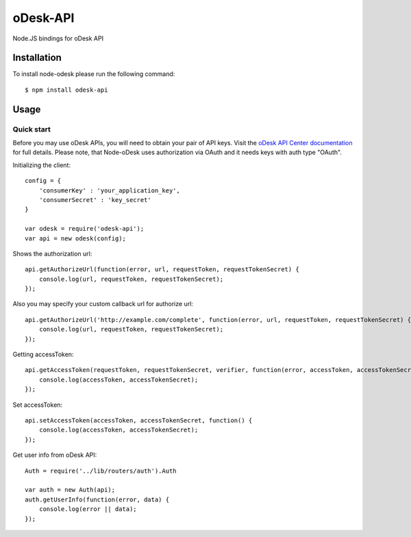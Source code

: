 ===========
oDesk-API
===========

Node.JS bindings for oDesk API

Installation
============

To install node-odesk please run the following command::

    $ npm install odesk-api

Usage
=====

Quick start
-----------

Before you may use oDesk APIs, you will need to obtain your pair of API keys.
Visit the `oDesk API Center documentation <https://developers.odesk.com/#authentication_oauth-10>`_
for full details. Please note, that Node-oDesk uses authorization via OAuth and it needs keys with auth type "OAuth".

Initializing the client::

    config = {
        'consumerKey' : 'your_application_key',
        'consumerSecret' : 'key_secret'
    }

    var odesk = require('odesk-api');
    var api = new odesk(config);

Shows the authorization url::

    api.getAuthorizeUrl(function(error, url, requestToken, requestTokenSecret) {
        console.log(url, requestToken, requestTokenSecret);
    });

Also you may specify your custom callback url for authorize url::

    api.getAuthorizeUrl('http://example.com/complete', function(error, url, requestToken, requestTokenSecret) {
        console.log(url, requestToken, requestTokenSecret);
    });

Getting accessToken::

    api.getAccessToken(requestToken, requestTokenSecret, verifier, function(error, accessToken, accessTokenSecret) {
        console.log(accessToken, accessTokenSecret);
    });

Set accessToken::

    api.setAccessToken(accessToken, accessTokenSecret, function() {
        console.log(accessToken, accessTokenSecret);
    });

Get user info from oDesk API::

    Auth = require('../lib/routers/auth').Auth

    var auth = new Auth(api);
    auth.getUserInfo(function(error, data) {
        console.log(error || data);
    });
